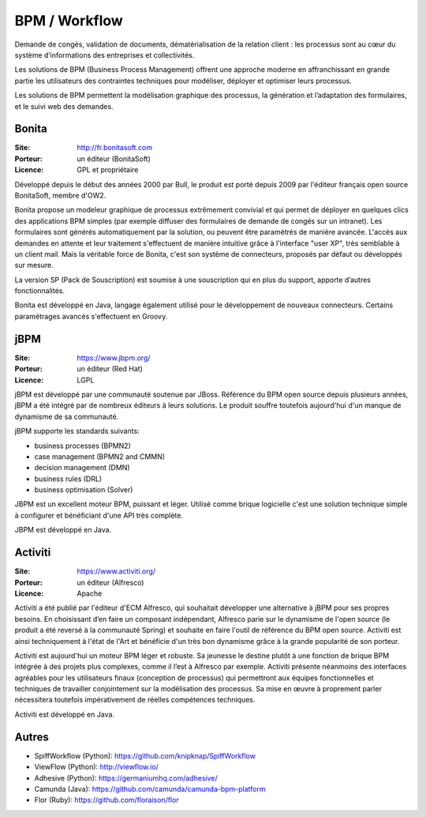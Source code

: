 BPM / Workflow
==============

Demande de congés, validation de documents, dématérialisation de la relation client : les processus sont au cœur du système d’informations des entreprises et collectivités.

Les solutions de BPM (Business Process Management) offrent une approche moderne en affranchissant en grande partie les utilisateurs des contraintes techniques pour modéliser, déployer et optimiser leurs processus.

Les solutions de BPM permettent la modélisation graphique des processus, la génération et l’adaptation des formulaires, et le suivi web des demandes.


Bonita
------

:Site: http://fr.bonitasoft.com
:Porteur: un éditeur (BonitaSoft)
:Licence: GPL et propriétaire

Développé depuis le début des années 2000 par Bull, le produit est porté depuis 2009 par l'éditeur français open source BonitaSoft, membre d'OW2.

Bonita propose un modeleur graphique de processus extrêmement convivial et qui permet de déployer en quelques clics des applications BPM simples (par exemple diffuser des formulaires de demande de congés sur un intranet). Les formulaires sont générés automatiquement par la solution, ou peuvent être paramétrés de manière avancée. L'accès aux demandes en attente et leur traitement s'effectuent de manière intuitive grâce à l'interface "user XP", très semblable à un client mail. Mais la véritable force de Bonita, c'est son système de connecteurs, proposés par défaut ou développés sur mesure.

La version SP (Pack de Souscription) est soumise à une souscription qui en plus du support, apporte d’autres fonctionnalités.

Bonita est développé en Java, langage également utilisé pour le développement de nouveaux connecteurs. Certains paramétrages avancés s'effectuent en Groovy.


jBPM
----

:Site: https://www.jbpm.org/
:Porteur: un éditeur (Red Hat)
:Licence: LGPL

jBPM est développé par une communauté soutenue par JBoss. Référence du BPM open source depuis plusieurs années, jBPM a été intégré par de nombreux éditeurs à leurs solutions. Le produit souffre toutefois aujourd'hui d'un manque de dynamisme de sa communauté.

jBPM supporte les standards suivants:

- business processes (BPMN2)
- case management (BPMN2 and CMMN)
- decision management (DMN)
- business rules (DRL)
- business optimisation (Solver)

JBPM est un excellent moteur BPM, puissant et léger. Utilisé comme brique logicielle c'est une solution technique simple à configurer et bénéficiant d'une API très complète.

JBPM est développé en Java.


Activiti
--------

:Site: https://www.activiti.org/
:Porteur: un éditeur (Alfresco)
:Licence: Apache

Activiti a été publié par l'éditeur d'ECM Alfresco, qui souhaitait développer une alternative à jBPM pour ses propres besoins. En choisissant d’en faire un composant indépendant, Alfresco parie sur le dynamisme de l'open source (le produit a été reversé à la communauté Spring) et souhaite en faire l'outil de référence du BPM open source. Activiti est ainsi techniquement à l'état de l'Art et bénéficie d'un très bon dynamisme grâce à la grande popularité de son porteur.

Activiti est aujourd'hui un moteur BPM léger et robuste. Sa jeunesse le destine plutôt à une fonction de brique BPM intégrée à des projets plus complexes, comme il l’est à Alfresco par exemple. Activiti présente néanmoins des interfaces agréables pour les utilisateurs finaux (conception de processus) qui permettront aux équipes fonctionnelles et techniques de travailler conjointement sur la modélisation des processus. Sa mise en œuvre à proprement parler nécessitera toutefois impérativement de réelles compétences techniques.

Activiti est développé en Java.


Autres
------

- SpiffWorkflow (Python): https://github.com/knipknap/SpiffWorkflow
- ViewFlow (Python): http://viewflow.io/
- Adhesive (Python): https://germaniumhq.com/adhesive/
- Camunda (Java): https://github.com/camunda/camunda-bpm-platform
- Flor (Ruby): https://github.com/floraison/flor

